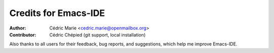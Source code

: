 =====================
Credits for Emacs-IDE
=====================

:Author:
  Cédric Marie <cedric.marie@openmailbox.org>

:Contributor:
  Cédric Chépied (git support, local installation)

Also thanks to all users for their feedback, bug reports, and suggestions,
which help me improve Emacs-IDE.
